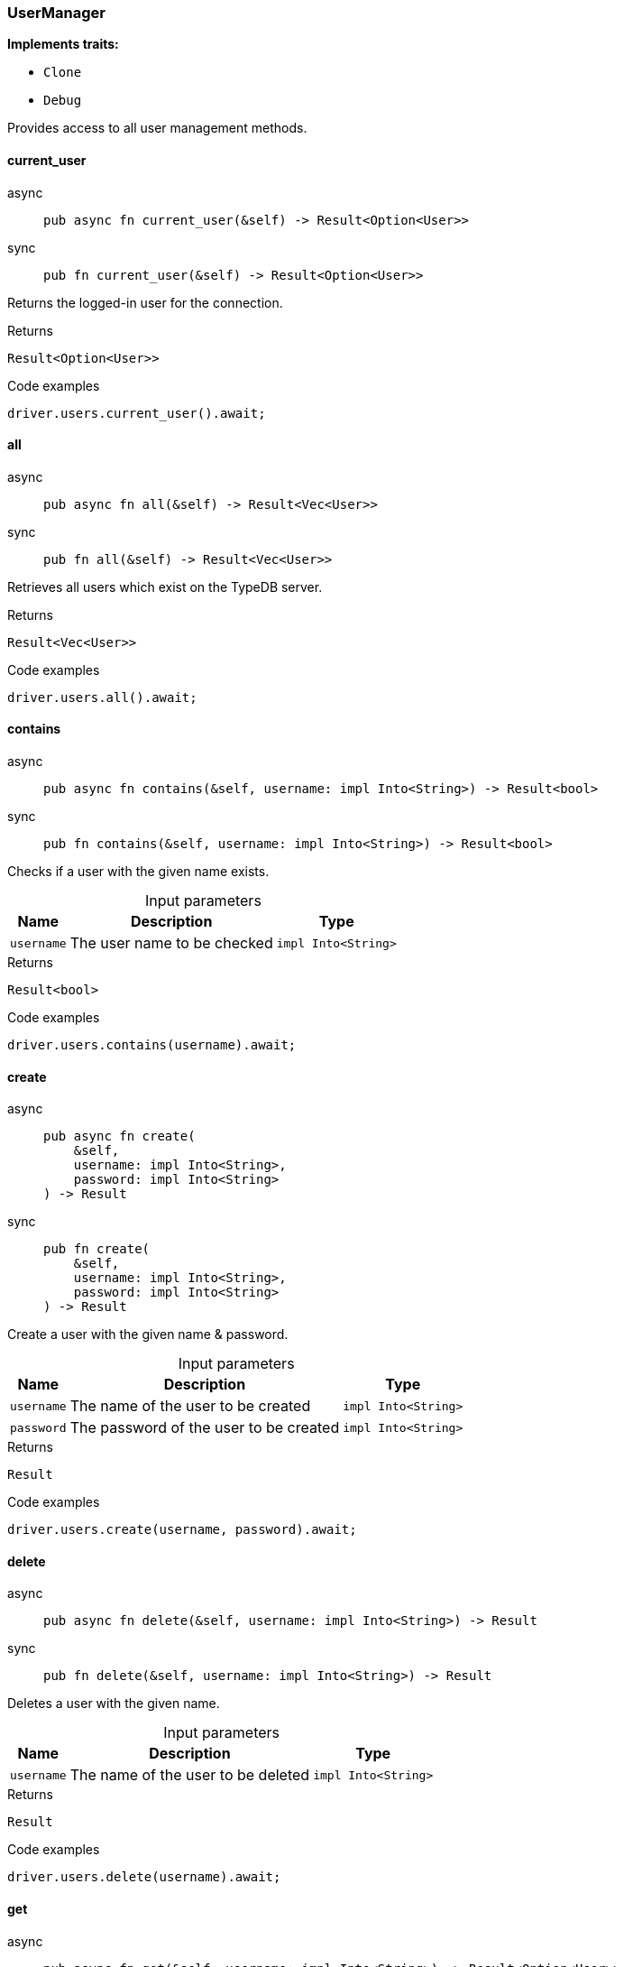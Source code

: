 [#_struct_UserManager]
=== UserManager

*Implements traits:*

* `Clone`
* `Debug`

Provides access to all user management methods.

// tag::methods[]
[#_struct_UserManager_method_current_user]
==== current_user

[tabs]
====
async::
+
--
[source,rust]
----
pub async fn current_user(&self) -> Result<Option<User>>
----

--

sync::
+
--
[source,rust]
----
pub fn current_user(&self) -> Result<Option<User>>
----

--
====

Returns the logged-in user for the connection.

[caption=""]
.Returns
[source,rust]
----
Result<Option<User>>
----

[caption=""]
.Code examples
[source,rust]
----
driver.users.current_user().await;
----

[#_struct_UserManager_method_all]
==== all

[tabs]
====
async::
+
--
[source,rust]
----
pub async fn all(&self) -> Result<Vec<User>>
----

--

sync::
+
--
[source,rust]
----
pub fn all(&self) -> Result<Vec<User>>
----

--
====

Retrieves all users which exist on the TypeDB server.

[caption=""]
.Returns
[source,rust]
----
Result<Vec<User>>
----

[caption=""]
.Code examples
[source,rust]
----
driver.users.all().await;
----

[#_struct_UserManager_method_contains]
==== contains

[tabs]
====
async::
+
--
[source,rust]
----
pub async fn contains(&self, username: impl Into<String>) -> Result<bool>
----

--

sync::
+
--
[source,rust]
----
pub fn contains(&self, username: impl Into<String>) -> Result<bool>
----

--
====

Checks if a user with the given name exists.

[caption=""]
.Input parameters
[cols="~,~,~"]
[options="header"]
|===
|Name |Description |Type
a| `username` a| The user name to be checked a| `impl Into<String>`
|===

[caption=""]
.Returns
[source,rust]
----
Result<bool>
----

[caption=""]
.Code examples
[source,rust]
----
driver.users.contains(username).await;
----

[#_struct_UserManager_method_create]
==== create

[tabs]
====
async::
+
--
[source,rust]
----
pub async fn create(
    &self,
    username: impl Into<String>,
    password: impl Into<String>
) -> Result
----

--

sync::
+
--
[source,rust]
----
pub fn create(
    &self,
    username: impl Into<String>,
    password: impl Into<String>
) -> Result
----

--
====

Create a user with the given name &amp; password.

[caption=""]
.Input parameters
[cols="~,~,~"]
[options="header"]
|===
|Name |Description |Type
a| `username` a| The name of the user to be created a| `impl Into<String>`
a| `password` a| The password of the user to be created a| `impl Into<String>`
|===

[caption=""]
.Returns
[source,rust]
----
Result
----

[caption=""]
.Code examples
[source,rust]
----
driver.users.create(username, password).await;
----

[#_struct_UserManager_method_delete]
==== delete

[tabs]
====
async::
+
--
[source,rust]
----
pub async fn delete(&self, username: impl Into<String>) -> Result
----

--

sync::
+
--
[source,rust]
----
pub fn delete(&self, username: impl Into<String>) -> Result
----

--
====

Deletes a user with the given name.

[caption=""]
.Input parameters
[cols="~,~,~"]
[options="header"]
|===
|Name |Description |Type
a| `username` a| The name of the user to be deleted a| `impl Into<String>`
|===

[caption=""]
.Returns
[source,rust]
----
Result
----

[caption=""]
.Code examples
[source,rust]
----
driver.users.delete(username).await;
----

[#_struct_UserManager_method_get]
==== get

[tabs]
====
async::
+
--
[source,rust]
----
pub async fn get(&self, username: impl Into<String>) -> Result<Option<User>>
----

--

sync::
+
--
[source,rust]
----
pub fn get(&self, username: impl Into<String>) -> Result<Option<User>>
----

--
====

Retrieve a user with the given name.

[caption=""]
.Input parameters
[cols="~,~,~"]
[options="header"]
|===
|Name |Description |Type
a| `username` a| The name of the user to retrieve a| `impl Into<String>`
|===

[caption=""]
.Returns
[source,rust]
----
Result<Option<User>>
----

[caption=""]
.Code examples
[source,rust]
----
driver.users.get(username).await;
----

[#_struct_UserManager_method_set_password]
==== set_password

[tabs]
====
async::
+
--
[source,rust]
----
pub async fn set_password(
    &self,
    username: impl Into<String>,
    password: impl Into<String>
) -> Result
----

--

sync::
+
--
[source,rust]
----
pub fn set_password(
    &self,
    username: impl Into<String>,
    password: impl Into<String>
) -> Result
----

--
====

Sets a new password for a user. This operation can only be performed by administrators.

[caption=""]
.Input parameters
[cols="~,~,~"]
[options="header"]
|===
|Name |Description |Type
a| `username` a| The name of the user to set the password of a| `impl Into<String>`
a| `password` a| The new password a| `impl Into<String>`
|===

[caption=""]
.Returns
[source,rust]
----
Result
----

[caption=""]
.Code examples
[source,rust]
----
driver.users.password_set(username, password).await;
----

// end::methods[]

